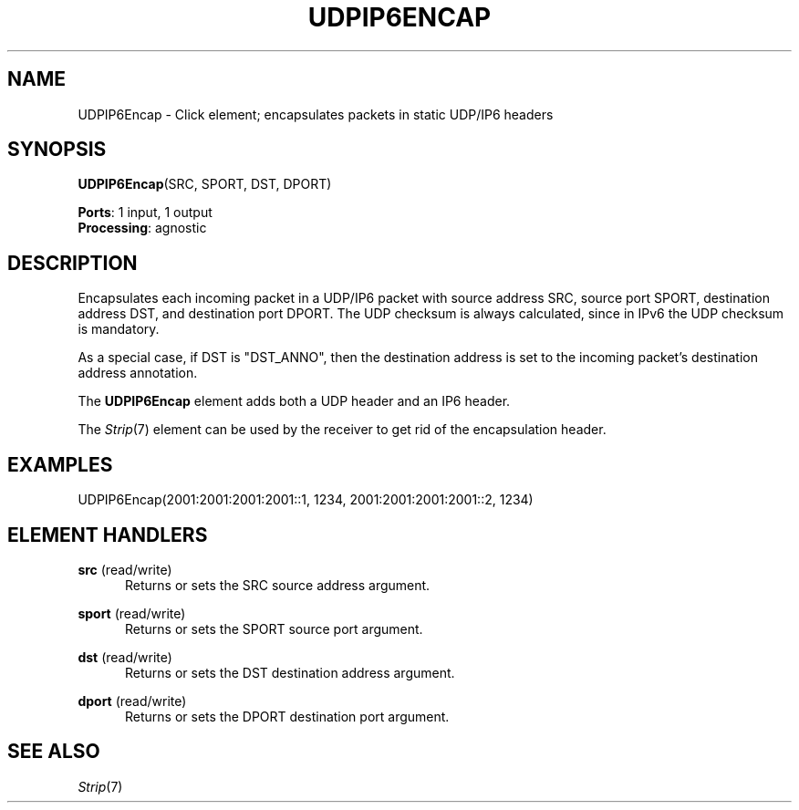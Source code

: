 .\" -*- mode: nroff -*-
.\" Generated by 'click-elem2man' from '../elements/tcpudp/udpip6encap.hh:11'
.de M
.IR "\\$1" "(\\$2)\\$3"
..
.de RM
.RI "\\$1" "\\$2" "(\\$3)\\$4"
..
.TH "UDPIP6ENCAP" 7click "12/Oct/2017" "Click"
.SH "NAME"
UDPIP6Encap \- Click element;
encapsulates packets in static UDP/IP6 headers
.SH "SYNOPSIS"
\fBUDPIP6Encap\fR(SRC, SPORT, DST, DPORT)

\fBPorts\fR: 1 input, 1 output
.br
\fBProcessing\fR: agnostic
.br
.SH "DESCRIPTION"
Encapsulates each incoming packet in a UDP/IP6 packet with source address
SRC, source port SPORT, destination address DST, and destination port
DPORT. The UDP checksum is always calculated, since in IPv6 the UDP checksum is mandatory.
.PP
As a special case, if DST is "DST_ANNO", then the destination address
is set to the incoming packet's destination address annotation.
.PP
The \fBUDPIP6Encap\fR element adds both a UDP header and an IP6 header.
.PP
The 
.M Strip 7
element can be used by the receiver to get rid of the
encapsulation header.
.PP

.SH "EXAMPLES"

.nf
\&  UDPIP6Encap(2001:2001:2001:2001::1, 1234, 2001:2001:2001:2001::2, 1234)
.fi
.PP



.SH "ELEMENT HANDLERS"



.IP "\fBsrc\fR (read/write)" 5
Returns or sets the SRC source address argument.
.IP "" 5
.IP "\fBsport\fR (read/write)" 5
Returns or sets the SPORT source port argument.
.IP "" 5
.IP "\fBdst\fR (read/write)" 5
Returns or sets the DST destination address argument.
.IP "" 5
.IP "\fBdport\fR (read/write)" 5
Returns or sets the DPORT destination port argument.
.IP "" 5
.PP

.SH "SEE ALSO"
.M Strip 7

